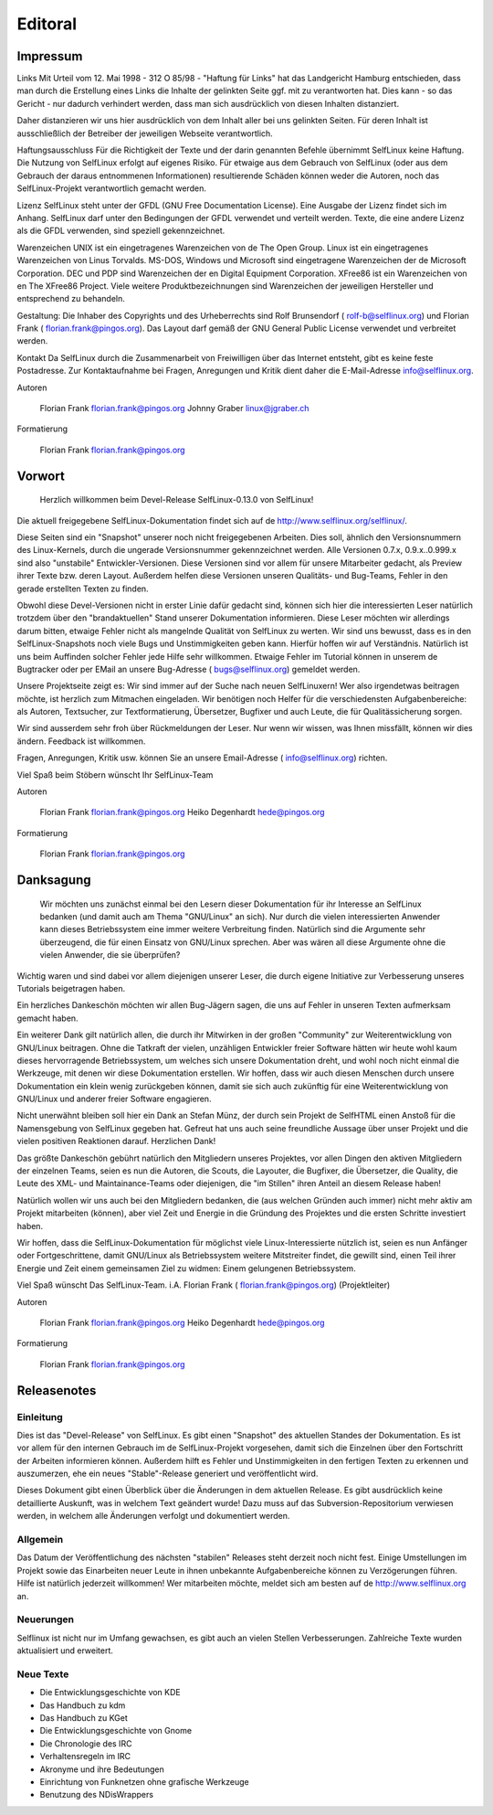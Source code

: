.. selflinux documentation master file, created by
   sphinx-quickstart on Wed Dec 23 13:39:08 2015.
   You can adapt this file completely to your liking, but it should at least
   contain the root `toctree` directive.

Editoral
========

Impressum
---------

Links
Mit Urteil vom 12. Mai 1998 - 312 O 85/98 - "Haftung für Links" hat das Landgericht Hamburg entschieden, dass man durch die Erstellung eines Links die Inhalte der gelinkten Seite ggf. mit zu verantworten hat. Dies kann - so das Gericht - nur dadurch verhindert werden, dass man sich ausdrücklich von diesen Inhalten distanziert.

Daher distanzieren wir uns hier ausdrücklich von dem Inhalt aller bei uns gelinkten Seiten. Für deren Inhalt ist ausschließlich der Betreiber der jeweiligen Webseite verantwortlich.

Haftungsausschluss
Für die Richtigkeit der Texte und der darin genannten Befehle übernimmt SelfLinux keine Haftung. Die Nutzung von SelfLinux erfolgt auf eigenes Risiko. Für etwaige aus dem Gebrauch von SelfLinux (oder aus dem Gebrauch der daraus entnommenen Informationen) resultierende Schäden können weder die Autoren, noch das SelfLinux-Projekt verantwortlich gemacht werden.

Lizenz
SelfLinux steht unter der GFDL (GNU Free Documentation License). Eine Ausgabe der Lizenz findet sich im  Anhang. SelfLinux darf unter den Bedingungen der GFDL verwendet und verteilt werden. Texte, die eine andere Lizenz als die GFDL verwenden, sind speziell gekennzeichnet.

Warenzeichen
UNIX ist ein eingetragenes Warenzeichen von de The Open Group. Linux ist ein eingetragenes Warenzeichen von Linus Torvalds. MS-DOS, Windows und Microsoft sind eingetragene Warenzeichen der de Microsoft Corporation. DEC und PDP sind Warenzeichen der en Digital Equipment Corporation. XFree86 ist ein Warenzeichen von en The XFree86 Project. Viele weitere Produktbezeichnungen sind Warenzeichen der jeweiligen Hersteller und entsprechend zu behandeln.

Gestaltung:
Die Inhaber des Copyrights und des Urheberrechts sind Rolf Brunsendorf (  rolf-b@selflinux.org) und Florian Frank (  florian.frank@pingos.org). Das Layout darf gemäß der  GNU General Public License verwendet und verbreitet werden.

Kontakt
Da SelfLinux durch die Zusammenarbeit von Freiwilligen über das Internet entsteht, gibt es keine feste Postadresse. Zur Kontaktaufnahme bei Fragen, Anregungen und Kritik dient daher die E-Mail-Adresse info@selflinux.org.

  	
Autoren

    Florian Frank florian.frank@pingos.org
    Johnny Graber linux@jgraber.ch
	
Formatierung

    Florian Frank florian.frank@pingos.org


Vorwort
-------

 Herzlich willkommen beim Devel-Release SelfLinux-0.13.0 von SelfLinux!

Die aktuell freigegebene SelfLinux-Dokumentation findet sich auf de http://www.selflinux.org/selflinux/.

Diese Seiten sind ein "Snapshot" unserer noch nicht freigegebenen Arbeiten. Dies soll, ähnlich den Versionsnummern des Linux-Kernels, durch die ungerade Versionsnummer gekennzeichnet werden. Alle Versionen 0.7.x, 0.9.x..0.999.x sind also "unstabile" Entwickler-Versionen. Diese Versionen sind vor allem für unsere Mitarbeiter gedacht, als Preview ihrer Texte bzw. deren Layout. Außerdem helfen diese Versionen unseren Qualitäts- und Bug-Teams, Fehler in den gerade erstellten Texten zu finden.

Obwohl diese Devel-Versionen nicht in erster Linie dafür gedacht sind, können sich hier die interessierten Leser natürlich trotzdem über den "brandaktuellen" Stand unserer Dokumentation informieren. Diese Leser möchten wir allerdings darum bitten, etwaige Fehler nicht als mangelnde Qualität von SelfLinux zu werten. Wir sind uns bewusst, dass es in den SelfLinux-Snapshots noch viele Bugs und Unstimmigkeiten geben kann. Hierfür hoffen wir auf Verständnis. Natürlich ist uns beim Auffinden solcher Fehler jede Hilfe sehr willkommen. Etwaige Fehler im Tutorial können in unserem de Bugtracker oder per EMail an unsere Bug-Adresse (  bugs@selflinux.org) gemeldet werden.

Unsere Projektseite zeigt es: Wir sind immer auf der Suche nach neuen SelfLinuxern! Wer also irgendetwas beitragen möchte, ist herzlich zum Mitmachen eingeladen. Wir benötigen noch Helfer für die verschiedensten Aufgabenbereiche: als Autoren, Textsucher, zur Textformatierung, Übersetzer, Bugfixer und auch Leute, die für Qualitässicherung sorgen.

Wir sind ausserdem sehr froh über Rückmeldungen der Leser. Nur wenn wir wissen, was Ihnen missfällt, können wir dies ändern. Feedback ist willkommen.

Fragen, Anregungen, Kritik usw. können Sie an unsere Email-Adresse (  info@selflinux.org) richten.

Viel Spaß beim Stöbern wünscht
Ihr SelfLinux-Team

  	
Autoren

    Florian Frank florian.frank@pingos.org
    Heiko Degenhardt hede@pingos.org

	
Formatierung

    Florian Frank florian.frank@pingos.org



Danksagung
----------

 Wir möchten uns zunächst einmal bei den Lesern dieser Dokumentation für ihr Interesse an SelfLinux bedanken (und damit auch am Thema "GNU/Linux" an sich). Nur durch die vielen interessierten Anwender kann dieses Betriebssystem eine immer weitere Verbreitung finden. Natürlich sind die  Argumente sehr überzeugend, die für einen Einsatz von GNU/Linux sprechen. Aber was wären all diese Argumente ohne die vielen Anwender, die sie überprüfen?

Wichtig waren und sind dabei vor allem diejenigen unserer Leser, die durch eigene Initiative zur Verbesserung unseres Tutorials beigetragen haben.

Ein herzliches Dankeschön möchten wir allen Bug-Jägern sagen, die uns auf Fehler in unseren Texten aufmerksam gemacht haben.

Ein weiterer Dank gilt natürlich allen, die durch ihr Mitwirken in der großen "Community" zur Weiterentwicklung von GNU/Linux beitragen. Ohne die Tatkraft der vielen, unzähligen Entwickler freier Software hätten wir heute wohl kaum dieses hervorragende Betriebssystem, um welches sich unsere Dokumentation dreht, und wohl noch nicht einmal die Werkzeuge, mit denen wir diese Dokumentation erstellen. Wir hoffen, dass wir auch diesen Menschen durch unsere Dokumentation ein klein wenig zurückgeben können, damit sie sich auch zukünftig für eine Weiterentwicklung von GNU/Linux und anderer freier Software engagieren.

Nicht unerwähnt bleiben soll hier ein Dank an Stefan Münz, der durch sein Projekt de SelfHTML einen Anstoß für die Namensgebung von SelfLinux gegeben hat. Gefreut hat uns auch seine freundliche Aussage über unser Projekt und die vielen positiven Reaktionen darauf. Herzlichen Dank!

Das größte Dankeschön gebührt natürlich den Mitgliedern unseres Projektes, vor allen Dingen den aktiven Mitgliedern der einzelnen Teams, seien es nun die Autoren, die Scouts, die Layouter, die Bugfixer, die Übersetzer, die Quality, die Leute des XML- und Maintainance-Teams oder diejenigen, die "im Stillen" ihren Anteil an diesem Release haben!

Natürlich wollen wir uns auch bei den Mitgliedern bedanken, die (aus welchen Gründen auch immer) nicht mehr aktiv am Projekt mitarbeiten (können), aber viel Zeit und Energie in die Gründung des Projektes und die ersten Schritte investiert haben.

Wir hoffen, dass die SelfLinux-Dokumentation für möglichst viele Linux-Interessierte nützlich ist, seien es nun Anfänger oder Fortgeschrittene, damit GNU/Linux als Betriebssystem weitere Mitstreiter findet, die gewillt sind, einen Teil ihrer Energie und Zeit einem gemeinsamen Ziel zu widmen: Einem gelungenen Betriebssystem.

Viel Spaß wünscht
Das SelfLinux-Team.
i.A. Florian Frank (  florian.frank@pingos.org) (Projektleiter)

  	
Autoren

    Florian Frank florian.frank@pingos.org
    Heiko Degenhardt hede@pingos.org
	
Formatierung

    Florian Frank florian.frank@pingos.org


Releasenotes
------------

Einleitung
^^^^^^^^^^

Dies ist das "Devel-Release" von SelfLinux. Es gibt einen "Snapshot" des aktuellen Standes der Dokumentation. Es ist vor allem für den internen Gebrauch im de SelfLinux-Projekt vorgesehen, damit sich die Einzelnen über den Fortschritt der Arbeiten informieren können. Außerdem hilft es Fehler und Unstimmigkeiten in den fertigen Texten zu erkennen und auszumerzen, ehe ein neues "Stable"-Release generiert und veröffentlicht wird.

Dieses Dokument gibt einen Überblick über die Änderungen in dem aktuellen Release. Es gibt ausdrücklich keine detaillierte Auskunft, was in welchem Text geändert wurde! Dazu muss auf das Subversion-Repositorium verwiesen werden, in welchem alle Änderungen verfolgt und dokumentiert werden.

Allgemein
^^^^^^^^^

Das Datum der Veröffentlichung des nächsten "stabilen" Releases steht derzeit noch nicht fest. Einige Umstellungen im Projekt sowie das Einarbeiten neuer Leute in ihnen unbekannte Aufgabenbereiche können zu Verzögerungen führen. Hilfe ist natürlich jederzeit willkommen! Wer mitarbeiten möchte, meldet sich am besten auf de http://www.selflinux.org an.

Neuerungen
^^^^^^^^^^

Selflinux ist nicht nur im Umfang gewachsen, es gibt auch an vielen Stellen Verbesserungen. Zahlreiche Texte wurden aktualisiert und erweitert.

Neue Texte
^^^^^^^^^^

* Die Entwicklungsgeschichte von KDE
* Das Handbuch zu kdm
* Das Handbuch zu KGet
* Die Entwicklungsgeschichte von Gnome
* Die Chronologie des IRC
* Verhaltensregeln im IRC
* Akronyme und ihre Bedeutungen
* Einrichtung von Funknetzen ohne grafische Werkzeuge
* Benutzung des NDisWrappers


